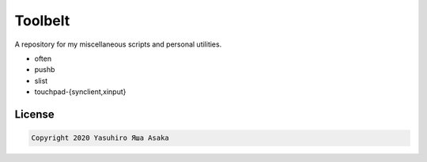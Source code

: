 Toolbelt
========

A repository for my miscellaneous scripts and personal utilities.

* often
* pushb
* slist
* touchpad-{synclient,xinput}

License
-------

.. code:: text

   Copyright 2020 Yasuhiro Яша Asaka
